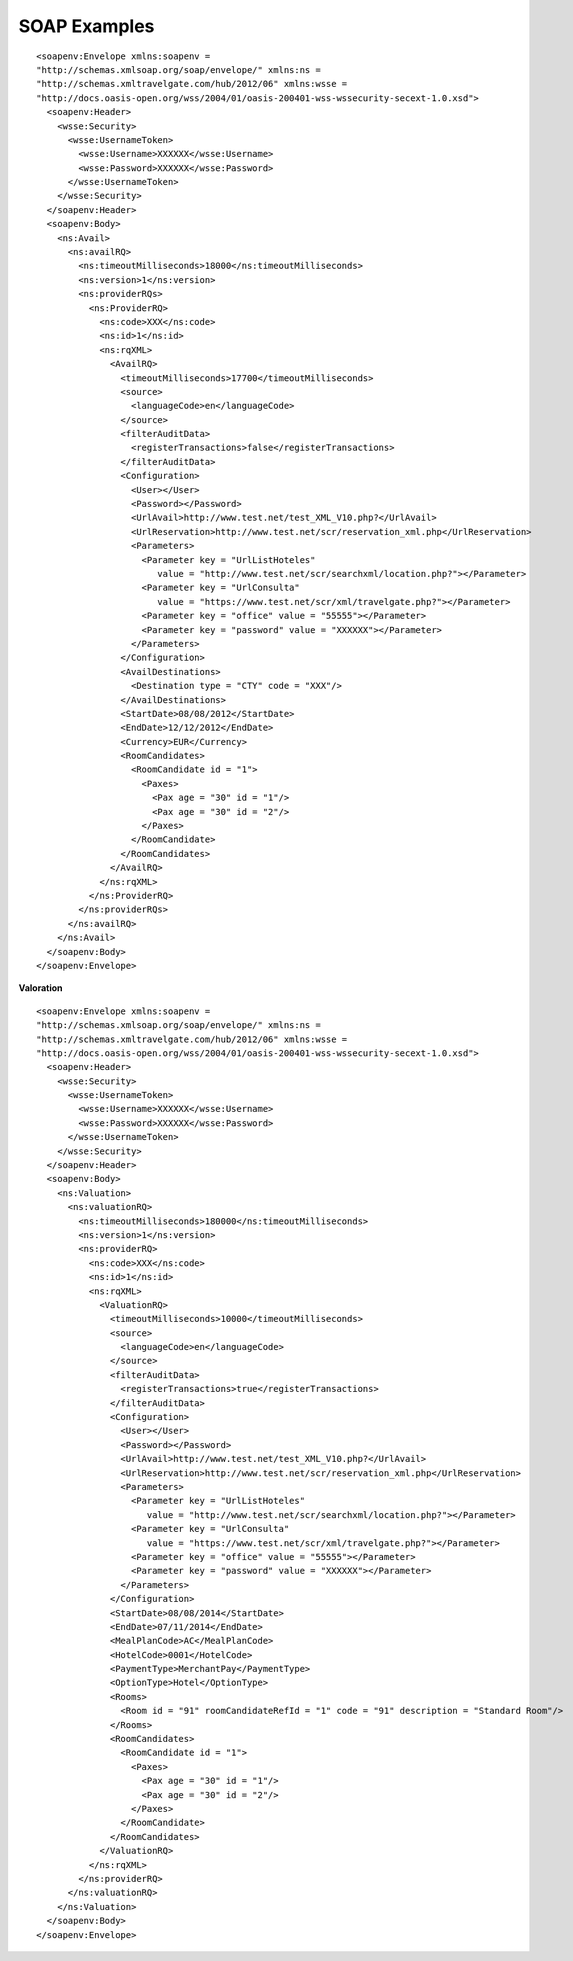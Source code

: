 #############
SOAP Examples
#############

::

	<soapenv:Envelope xmlns:soapenv = 
	"http://schemas.xmlsoap.org/soap/envelope/" xmlns:ns = 
	"http://schemas.xmltravelgate.com/hub/2012/06" xmlns:wsse = 
	"http://docs.oasis-open.org/wss/2004/01/oasis-200401-wss-wssecurity-secext-1.0.xsd">
	  <soapenv:Header>
	    <wsse:Security>
	      <wsse:UsernameToken>
	        <wsse:Username>XXXXXX</wsse:Username>
	        <wsse:Password>XXXXXX</wsse:Password>
	      </wsse:UsernameToken>
	    </wsse:Security>
	  </soapenv:Header>
	  <soapenv:Body>
	    <ns:Avail>
	      <ns:availRQ>
	        <ns:timeoutMilliseconds>18000</ns:timeoutMilliseconds>
	        <ns:version>1</ns:version>
	        <ns:providerRQs>
	          <ns:ProviderRQ>
	            <ns:code>XXX</ns:code>
	            <ns:id>1</ns:id>
	            <ns:rqXML>
	              <AvailRQ>
	                <timeoutMilliseconds>17700</timeoutMilliseconds>
	                <source>
	                  <languageCode>en</languageCode>
	                </source>
	                <filterAuditData>
	                  <registerTransactions>false</registerTransactions>
	                </filterAuditData>
	                <Configuration>
	                  <User></User>
	                  <Password></Password>
	                  <UrlAvail>http://www.test.net/test_XML_V10.php?</UrlAvail>
	                  <UrlReservation>http://www.test.net/scr/reservation_xml.php</UrlReservation>
	                  <Parameters>
	                    <Parameter key = "UrlListHoteles" 
	                       value = "http://www.test.net/scr/searchxml/location.php?"></Parameter>
	                    <Parameter key = "UrlConsulta" 
	                       value = "https://www.test.net/scr/xml/travelgate.php?"></Parameter>
	                    <Parameter key = "office" value = "55555"></Parameter>
	                    <Parameter key = "password" value = "XXXXXX"></Parameter>
	                  </Parameters>
	                </Configuration>
	                <AvailDestinations>
	                  <Destination type = "CTY" code = "XXX"/>
	                </AvailDestinations>
	                <StartDate>08/08/2012</StartDate>
	                <EndDate>12/12/2012</EndDate>
	                <Currency>EUR</Currency>
	                <RoomCandidates>
	                  <RoomCandidate id = "1">
	                    <Paxes>
	                      <Pax age = "30" id = "1"/>
	                      <Pax age = "30" id = "2"/>
	                    </Paxes>
	                  </RoomCandidate>
	                </RoomCandidates>
	              </AvailRQ>
	            </ns:rqXML>
	          </ns:ProviderRQ>
	        </ns:providerRQs>
	      </ns:availRQ>
	    </ns:Avail>
	  </soapenv:Body>
	</soapenv:Envelope>


**Valoration**

::

	<soapenv:Envelope xmlns:soapenv = 
	"http://schemas.xmlsoap.org/soap/envelope/" xmlns:ns = 
	"http://schemas.xmltravelgate.com/hub/2012/06" xmlns:wsse = 
	"http://docs.oasis-open.org/wss/2004/01/oasis-200401-wss-wssecurity-secext-1.0.xsd">
	  <soapenv:Header>
	    <wsse:Security>
	      <wsse:UsernameToken>
	        <wsse:Username>XXXXXX</wsse:Username>
	        <wsse:Password>XXXXXX</wsse:Password>
	      </wsse:UsernameToken>
	    </wsse:Security>
	  </soapenv:Header>
	  <soapenv:Body>
	    <ns:Valuation>
	      <ns:valuationRQ>
	        <ns:timeoutMilliseconds>180000</ns:timeoutMilliseconds>
	        <ns:version>1</ns:version>
	        <ns:providerRQ>
	          <ns:code>XXX</ns:code>
	          <ns:id>1</ns:id>
	          <ns:rqXML>
	            <ValuationRQ>
	              <timeoutMilliseconds>10000</timeoutMilliseconds>
	              <source>
	                <languageCode>en</languageCode>
	              </source>
	              <filterAuditData>
	                <registerTransactions>true</registerTransactions>
	              </filterAuditData>
	              <Configuration>
	                <User></User>
	                <Password></Password>
	                <UrlAvail>http://www.test.net/test_XML_V10.php?</UrlAvail>
	                <UrlReservation>http://www.test.net/scr/reservation_xml.php</UrlReservation>
	                <Parameters>
	                  <Parameter key = "UrlListHoteles" 
	                     value = "http://www.test.net/scr/searchxml/location.php?"></Parameter>
	                  <Parameter key = "UrlConsulta" 
	                     value = "https://www.test.net/scr/xml/travelgate.php?"></Parameter>
	                  <Parameter key = "office" value = "55555"></Parameter>
	                  <Parameter key = "password" value = "XXXXXX"></Parameter>
	                </Parameters>
	              </Configuration>
	              <StartDate>08/08/2014</StartDate>
	              <EndDate>07/11/2014</EndDate>
	              <MealPlanCode>AC</MealPlanCode>
	              <HotelCode>0001</HotelCode>
	              <PaymentType>MerchantPay</PaymentType>
	              <OptionType>Hotel</OptionType>
	              <Rooms>
	                <Room id = "91" roomCandidateRefId = "1" code = "91" description = "Standard Room"/>
	              </Rooms>
	              <RoomCandidates>
	                <RoomCandidate id = "1">
	                  <Paxes>
	                    <Pax age = "30" id = "1"/>
	                    <Pax age = "30" id = "2"/>
	                  </Paxes>
	                </RoomCandidate>
	              </RoomCandidates>
	            </ValuationRQ>
	          </ns:rqXML>
	        </ns:providerRQ>
	      </ns:valuationRQ>
	    </ns:Valuation>
	  </soapenv:Body>
	</soapenv:Envelope>

